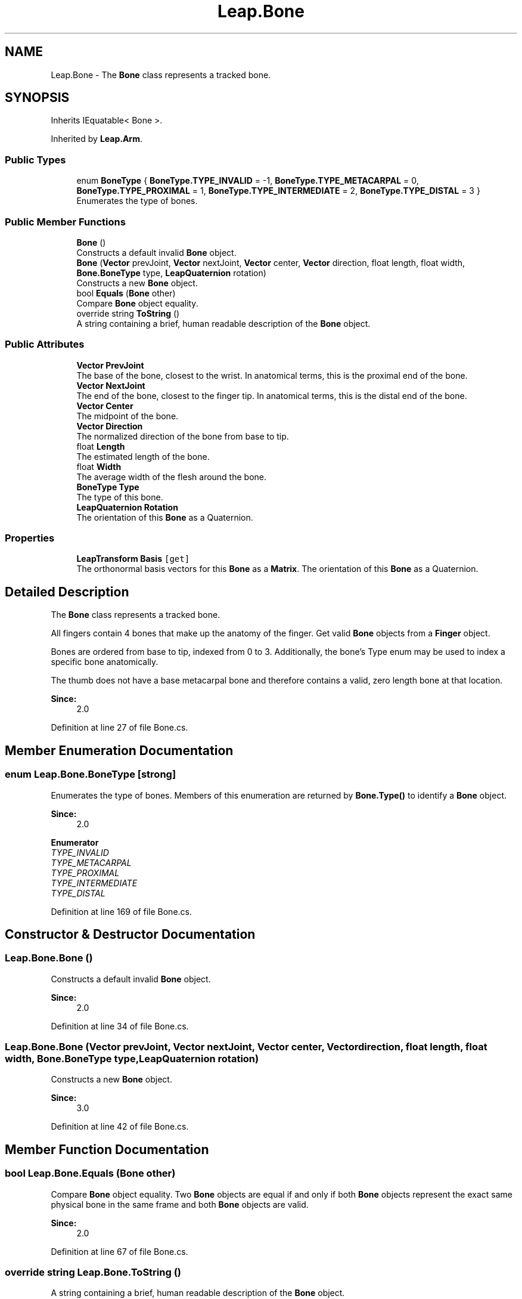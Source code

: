 .TH "Leap.Bone" 3 "Sat Jul 20 2019" "Version https://github.com/Saurabhbagh/Multi-User-VR-Viewer--10th-July/" "Multi User Vr Viewer" \" -*- nroff -*-
.ad l
.nh
.SH NAME
Leap.Bone \- The \fBBone\fP class represents a tracked bone\&.  

.SH SYNOPSIS
.br
.PP
.PP
Inherits IEquatable< Bone >\&.
.PP
Inherited by \fBLeap\&.Arm\fP\&.
.SS "Public Types"

.in +1c
.ti -1c
.RI "enum \fBBoneType\fP { \fBBoneType\&.TYPE_INVALID\fP = -1, \fBBoneType\&.TYPE_METACARPAL\fP = 0, \fBBoneType\&.TYPE_PROXIMAL\fP = 1, \fBBoneType\&.TYPE_INTERMEDIATE\fP = 2, \fBBoneType\&.TYPE_DISTAL\fP = 3 }"
.br
.RI "Enumerates the type of bones\&. "
.in -1c
.SS "Public Member Functions"

.in +1c
.ti -1c
.RI "\fBBone\fP ()"
.br
.RI "Constructs a default invalid \fBBone\fP object\&. "
.ti -1c
.RI "\fBBone\fP (\fBVector\fP prevJoint, \fBVector\fP nextJoint, \fBVector\fP center, \fBVector\fP direction, float length, float width, \fBBone\&.BoneType\fP type, \fBLeapQuaternion\fP rotation)"
.br
.RI "Constructs a new \fBBone\fP object\&. "
.ti -1c
.RI "bool \fBEquals\fP (\fBBone\fP other)"
.br
.RI "Compare \fBBone\fP object equality\&. "
.ti -1c
.RI "override string \fBToString\fP ()"
.br
.RI "A string containing a brief, human readable description of the \fBBone\fP object\&. "
.in -1c
.SS "Public Attributes"

.in +1c
.ti -1c
.RI "\fBVector\fP \fBPrevJoint\fP"
.br
.RI "The base of the bone, closest to the wrist\&. In anatomical terms, this is the proximal end of the bone\&. "
.ti -1c
.RI "\fBVector\fP \fBNextJoint\fP"
.br
.RI "The end of the bone, closest to the finger tip\&. In anatomical terms, this is the distal end of the bone\&. "
.ti -1c
.RI "\fBVector\fP \fBCenter\fP"
.br
.RI "The midpoint of the bone\&. "
.ti -1c
.RI "\fBVector\fP \fBDirection\fP"
.br
.RI "The normalized direction of the bone from base to tip\&. "
.ti -1c
.RI "float \fBLength\fP"
.br
.RI "The estimated length of the bone\&. "
.ti -1c
.RI "float \fBWidth\fP"
.br
.RI "The average width of the flesh around the bone\&. "
.ti -1c
.RI "\fBBoneType\fP \fBType\fP"
.br
.RI "The type of this bone\&. "
.ti -1c
.RI "\fBLeapQuaternion\fP \fBRotation\fP"
.br
.RI "The orientation of this \fBBone\fP as a Quaternion\&. "
.in -1c
.SS "Properties"

.in +1c
.ti -1c
.RI "\fBLeapTransform\fP \fBBasis\fP\fC [get]\fP"
.br
.RI "The orthonormal basis vectors for this \fBBone\fP as a \fBMatrix\fP\&. The orientation of this \fBBone\fP as a Quaternion\&. "
.in -1c
.SH "Detailed Description"
.PP 
The \fBBone\fP class represents a tracked bone\&. 

All fingers contain 4 bones that make up the anatomy of the finger\&. Get valid \fBBone\fP objects from a \fBFinger\fP object\&.
.PP
Bones are ordered from base to tip, indexed from 0 to 3\&. Additionally, the bone's Type enum may be used to index a specific bone anatomically\&.
.PP
The thumb does not have a base metacarpal bone and therefore contains a valid, zero length bone at that location\&. 
.PP
\fBSince:\fP
.RS 4
2\&.0 
.RE
.PP

.PP
Definition at line 27 of file Bone\&.cs\&.
.SH "Member Enumeration Documentation"
.PP 
.SS "enum \fBLeap\&.Bone\&.BoneType\fP\fC [strong]\fP"

.PP
Enumerates the type of bones\&. Members of this enumeration are returned by \fBBone\&.Type()\fP to identify a \fBBone\fP object\&. 
.PP
\fBSince:\fP
.RS 4
2\&.0 
.RE
.PP

.PP
\fBEnumerator\fP
.in +1c
.TP
\fB\fITYPE_INVALID \fP\fP
.TP
\fB\fITYPE_METACARPAL \fP\fP
.TP
\fB\fITYPE_PROXIMAL \fP\fP
.TP
\fB\fITYPE_INTERMEDIATE \fP\fP
.TP
\fB\fITYPE_DISTAL \fP\fP
.PP
Definition at line 169 of file Bone\&.cs\&.
.SH "Constructor & Destructor Documentation"
.PP 
.SS "Leap\&.Bone\&.Bone ()"

.PP
Constructs a default invalid \fBBone\fP object\&. 
.PP
\fBSince:\fP
.RS 4
2\&.0 
.RE
.PP

.PP
Definition at line 34 of file Bone\&.cs\&.
.SS "Leap\&.Bone\&.Bone (\fBVector\fP prevJoint, \fBVector\fP nextJoint, \fBVector\fP center, \fBVector\fP direction, float length, float width, \fBBone\&.BoneType\fP type, \fBLeapQuaternion\fP rotation)"

.PP
Constructs a new \fBBone\fP object\&. 
.PP
\fBSince:\fP
.RS 4
3\&.0 
.RE
.PP

.PP
Definition at line 42 of file Bone\&.cs\&.
.SH "Member Function Documentation"
.PP 
.SS "bool Leap\&.Bone\&.Equals (\fBBone\fP other)"

.PP
Compare \fBBone\fP object equality\&. Two \fBBone\fP objects are equal if and only if both \fBBone\fP objects represent the exact same physical bone in the same frame and both \fBBone\fP objects are valid\&. 
.PP
\fBSince:\fP
.RS 4
2\&.0 
.RE
.PP

.PP
Definition at line 67 of file Bone\&.cs\&.
.SS "override string Leap\&.Bone\&.ToString ()"

.PP
A string containing a brief, human readable description of the \fBBone\fP object\&. 
.PP
\fBSince:\fP
.RS 4
2\&.0 
.RE
.PP

.PP
Definition at line 75 of file Bone\&.cs\&.
.SH "Member Data Documentation"
.PP 
.SS "\fBVector\fP Leap\&.Bone\&.Center"

.PP
The midpoint of the bone\&. 
.PP
\fBSince:\fP
.RS 4
2\&.0 
.RE
.PP

.PP
Definition at line 97 of file Bone\&.cs\&.
.SS "\fBVector\fP Leap\&.Bone\&.Direction"

.PP
The normalized direction of the bone from base to tip\&. 
.PP
\fBSince:\fP
.RS 4
2\&.0 
.RE
.PP

.PP
Definition at line 103 of file Bone\&.cs\&.
.SS "float Leap\&.Bone\&.Length"

.PP
The estimated length of the bone\&. 
.PP
\fBSince:\fP
.RS 4
2\&.0 
.RE
.PP

.PP
Definition at line 109 of file Bone\&.cs\&.
.SS "\fBVector\fP Leap\&.Bone\&.NextJoint"

.PP
The end of the bone, closest to the finger tip\&. In anatomical terms, this is the distal end of the bone\&. 
.PP
\fBSince:\fP
.RS 4
2\&.0 
.RE
.PP

.PP
Definition at line 91 of file Bone\&.cs\&.
.SS "\fBVector\fP Leap\&.Bone\&.PrevJoint"

.PP
The base of the bone, closest to the wrist\&. In anatomical terms, this is the proximal end of the bone\&. 
.PP
\fBSince:\fP
.RS 4
2\&.0 
.RE
.PP

.PP
Definition at line 84 of file Bone\&.cs\&.
.SS "\fBLeapQuaternion\fP Leap\&.Bone\&.Rotation"

.PP
The orientation of this \fBBone\fP as a Quaternion\&. 
.PP
\fBSince:\fP
.RS 4
2\&.0 
.RE
.PP

.PP
Definition at line 127 of file Bone\&.cs\&.
.SS "\fBBoneType\fP Leap\&.Bone\&.Type"

.PP
The type of this bone\&. 
.PP
\fBSince:\fP
.RS 4
2\&.0 
.RE
.PP

.PP
Definition at line 121 of file Bone\&.cs\&.
.SS "float Leap\&.Bone\&.Width"

.PP
The average width of the flesh around the bone\&. 
.PP
\fBSince:\fP
.RS 4
2\&.0 
.RE
.PP

.PP
Definition at line 115 of file Bone\&.cs\&.
.SH "Property Documentation"
.PP 
.SS "\fBLeapTransform\fP Leap\&.Bone\&.Basis\fC [get]\fP"

.PP
The orthonormal basis vectors for this \fBBone\fP as a \fBMatrix\fP\&. The orientation of this \fBBone\fP as a Quaternion\&. Basis vectors specify the orientation of a bone\&.
.PP
\fBxBasis\fP Perpendicular to the longitudinal axis of the bone; exits the sides of the finger\&.
.PP
\fByBasis or up vector\fP Perpendicular to the longitudinal axis of the bone; exits the top and bottom of the finger\&. More positive in the upward direction\&.
.PP
\fBzBasis\fP Aligned with the longitudinal axis of the bone\&. More positive toward the base of the finger\&.
.PP
The bases provided for the right hand use the right-hand rule; those for the left hand use the left-hand rule\&. Thus, the positive direction of the x-basis is to the right for the right hand and to the left for the left hand\&. You can change from right-hand to left-hand rule by multiplying the z basis vector by -1\&.
.PP
You can use the basis vectors for such purposes as measuring complex finger poses and skeletal animation\&.
.PP
Note that converting the basis vectors directly into a quaternion representation is not mathematically valid\&. If you use quaternions, create them from the derived rotation matrix not directly from the bases\&.
.PP
\fBSince:\fP
.RS 4
2\&.0 
.RE
.PP

.PP
Definition at line 160 of file Bone\&.cs\&.

.SH "Author"
.PP 
Generated automatically by Doxygen for Multi User Vr Viewer from the source code\&.
